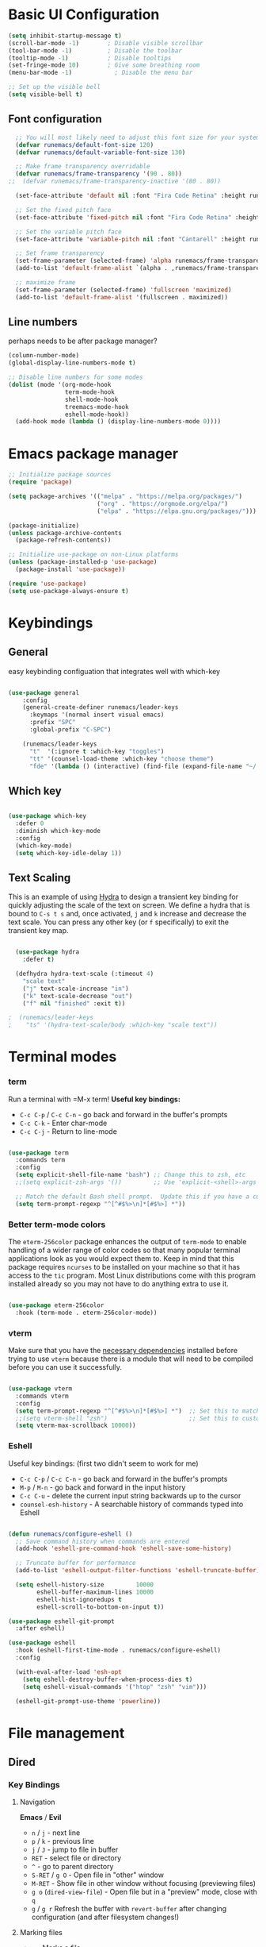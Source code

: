 #+title Runemacs Configuration
#+PROPERTY: header-args:emacs-lisp :tangle ./init.el :mkdirp yes
* Basic UI Configuration

#+begin_src emacs-lisp 
(setq inhibit-startup-message t)
(scroll-bar-mode -1)        ; Disable visible scrollbar
(tool-bar-mode -1)          ; Disable the toolbar
(tooltip-mode -1)           ; Disable tooltips
(set-fringe-mode 10)        ; Give some breathing room
(menu-bar-mode -1)            ; Disable the menu bar

;; Set up the visible bell
(setq visible-bell t)
#+end_src

** Font configuration
#+begin_src emacs-lisp 
  ;; You will most likely need to adjust this font size for your system!
  (defvar runemacs/default-font-size 120)
  (defvar runemacs/default-variable-font-size 130)

  ;; Make frame transparency overridable
  (defvar runemacs/frame-transparency '(90 . 80))
;;  (defvar runemacs/frame-transparency-inactive '(80 . 80))

  (set-face-attribute 'default nil :font "Fira Code Retina" :height runemacs/default-font-size)

  ;; Set the fixed pitch face
  (set-face-attribute 'fixed-pitch nil :font "Fira Code Retina" :height runemacs/default-font-size)

  ;; Set the variable pitch face
  (set-face-attribute 'variable-pitch nil :font "Cantarell" :height runemacs/default-variable-font-size :weight 'regular)

  ;; Set frame transparency
  (set-frame-parameter (selected-frame) 'alpha runemacs/frame-transparency)
  (add-to-list 'default-frame-alist `(alpha . ,runemacs/frame-transparency))

  ;; maximize frame
  (set-frame-parameter (selected-frame) 'fullscreen 'maximized)
  (add-to-list 'default-frame-alist '(fullscreen . maximized))
#+end_src

** Line numbers

perhaps needs to be after package manager?

#+begin_src emacs-lisp
(column-number-mode)
(global-display-line-numbers-mode t)

;; Disable line numbers for some modes
(dolist (mode '(org-mode-hook
                term-mode-hook
                shell-mode-hook
                treemacs-mode-hook
                eshell-mode-hook))
  (add-hook mode (lambda () (display-line-numbers-mode 0))))
#+end_src

* Emacs package manager
#+begin_src emacs-lisp
;; Initialize package sources
(require 'package)

(setq package-archives '(("melpa" . "https://melpa.org/packages/")
                         ("org" . "https://orgmode.org/elpa/")
                         ("elpa" . "https://elpa.gnu.org/packages/")))

(package-initialize)
(unless package-archive-contents
  (package-refresh-contents))

;; Initialize use-package on non-Linux platforms
(unless (package-installed-p 'use-package)
  (package-install 'use-package))

(require 'use-package)
(setq use-package-always-ensure t)
#+end_src

* Keybindings

**  General

easy keybinding configuation that integrates well with which-key

#+begin_src emacs-lisp

  (use-package general
      :config
      (general-create-definer runemacs/leader-keys
        :keymaps '(normal insert visual emacs)
        :prefix "SPC"
        :global-prefix "C-SPC")

      (runemacs/leader-keys
        "t"  '(:ignore t :which-key "toggles")
        "tt" '(counsel-load-theme :which-key "choose theme")
        "fde" '(lambda () (interactive) (find-file (expand-file-name "~/.emacs.d/Emacs.org")))))

#+end_src

** Which key
#+begin_src emacs-lisp

  (use-package which-key
    :defer 0
    :diminish which-key-mode
    :config
    (which-key-mode)
    (setq which-key-idle-delay 1))

#+end_src

** Text Scaling

This is an example of using [[https://github.com/abo-abo/hydra][Hydra]] to design a transient key binding for quickly adjusting the scale of the text on screen.  We define a hydra that is bound to =C-s t s= and, once activated, =j= and =k= increase and decrease the text scale.  You can press any other key (or =f= specifically) to exit the transient key map.

#+begin_src emacs-lisp

  (use-package hydra
    :defer t)

  (defhydra hydra-text-scale (:timeout 4)
    "scale text"
    ("j" text-scale-increase "in")
    ("k" text-scale-decrease "out")
    ("f" nil "finished" :exit t))

;  (runemacs/leader-keys
;    "ts" '(hydra-text-scale/body :which-key "scale text"))

#+end_src

* Terminal modes

*** term
Run a terminal with =M-x term!  *Useful key bindings:*

- =C-c C-p= / =C-c C-n= - go back and forward in the buffer's prompts 
- =C-c C-k= - Enter char-mode
- =C-c C-j= - Return to line-mode

#+begin_src emacs-lisp

  (use-package term
    :commands term
    :config
    (setq explicit-shell-file-name "bash") ;; Change this to zsh, etc
    ;;(setq explicit-zsh-args '())         ;; Use 'explicit-<shell>-args for shell-specific args

    ;; Match the default Bash shell prompt.  Update this if you have a custom prompt
    (setq term-prompt-regexp "^[^#$%>\n]*[#$%>] *"))

#+end_src

*** Better term-mode colors

The =eterm-256color= package enhances the output of =term-mode= to enable handling of a wider range of color codes so that many popular terminal applications look as you would expect them to.  Keep in mind that this package requires =ncurses= to be installed on your machine so that it has access to the =tic= program.  Most Linux distributions come with this program installed already so you may not have to do anything extra to use it.

#+begin_src emacs-lisp

  (use-package eterm-256color
    :hook (term-mode . eterm-256color-mode))

#+end_src

*** vterm
Make sure that you have the [[https://github.com/akermu/emacs-libvterm/#requirements][necessary dependencies]] installed before trying to use =vterm= because there is a module that will need to be compiled before you can use it successfully.

#+begin_src emacs-lisp

  (use-package vterm
    :commands vterm
    :config
    (setq term-prompt-regexp "^[^#$%>\n]*[#$%>] *")  ;; Set this to match your custom shell prompt
    ;;(setq vterm-shell "zsh")                       ;; Set this to customize the shell to launch
    (setq vterm-max-scrollback 10000))

#+end_src
*** Eshell
Useful key bindings: (first two didn't seem to work for me)
- =C-c C-p= / =C-c C-n= - go back and forward in the buffer's prompts 
- =M-p= / =M-n= - go back and forward in the input history
- =C-c C-u= - delete the current input string backwards up to the cursor
- =counsel-esh-history= - A searchable history of commands typed into Eshell


#+begin_src emacs-lisp

  (defun runemacs/configure-eshell ()
    ;; Save command history when commands are entered
    (add-hook 'eshell-pre-command-hook 'eshell-save-some-history)

    ;; Truncate buffer for performance
    (add-to-list 'eshell-output-filter-functions 'eshell-truncate-buffer)

    (setq eshell-history-size         10000
          eshell-buffer-maximum-lines 10000
          eshell-hist-ignoredups t
          eshell-scroll-to-bottom-on-input t))

  (use-package eshell-git-prompt
    :after eshell)

  (use-package eshell
    :hook (eshell-first-time-mode . runemacs/configure-eshell)
    :config

    (with-eval-after-load 'esh-opt
      (setq eshell-destroy-buffer-when-process-dies t)
      (setq eshell-visual-commands '("htop" "zsh" "vim")))

    (eshell-git-prompt-use-theme 'powerline))

#+end_src

* File management

** Dired

*** Key Bindings

**** Navigation

*Emacs* / *Evil*
- =n= / =j= - next line
- =p= / =k= - previous line
- =j= / =J= - jump to file in buffer
- =RET= - select file or directory
- =^= - go to parent directory
- =S-RET= / =g O= - Open file in "other" window
- =M-RET= - Show file in other window without focusing (previewing files)
- =g o= (=dired-view-file=) - Open file but in a "preview" mode, close with =q=
- =g= / =g r= Refresh the buffer with =revert-buffer= after changing configuration (and after filesystem changes!)

**** Marking files

- =m= - Marks a file
- =u= - Unmarks a file
- =U= - Unmarks all files in buffer
- =* t= / =t= - Inverts marked files in buffer
- =% m= - Mark files in buffer using regular expression
- =*= - Lots of other auto-marking functions
- =k= / =K= - "Kill" marked items (refresh buffer with =g= / =g r= to get them back)
- Many operations can be done on a single file if there are no active marks!

**** Copying and Renaming files

- =C= - Copy marked files (or if no files are marked, the current file)
- Copying single and multiple files
- =U= - Unmark all files in buffer
- =R= - Rename marked files, renaming multiple is a move!
- =% R= - Rename based on regular expression: =^test= , =old-\&=

*Power command*: =C-x C-q= (=dired-toggle-read-only=) - Makes all file names in the buffer editable directly to rename them!  Press =Z Z= to confirm renaming or =Z Q= to abort.

**** Deleting files

- =D= - Delete marked file
- =d= - Mark file for deletion
- =x= - Execute deletion for marks
- =delete-by-moving-to-trash= - Move to trash instead of deleting permanently

**** Creating and extracting archives

- =Z= - Compress or uncompress a file or folder to (=.tar.gz=)
- =c= - Compress selection to a specific file
- =dired-compress-files-alist= - Bind compression commands to file extension

**** Other common operations

- =T= - Touch (change timestamp)
- =M= - Change file mode
- =O= - Change file owner
- =G= - Change file group
- =S= - Create a symbolic link to this file
- =L= - Load an Emacs Lisp file into Emacs

*** Configuration

#+begin_src emacs-lisp

       (use-package dired
         :ensure nil
         :commands (dired dired-jump)
         :bind (("C-x C-j" . dired-jump))
         :custom ((dired-listing-switches "-agho --group-directories-first")))

       (use-package dired-single
         :commands (dired dired-jump))

       (use-package all-the-icons-dired
         :hook (dired-mode . all-the-icons-dired-mode))

       (use-package dired-open
         :commands (dired dired-jump)
         :config
         ;; Doesn't work as expected!
         ;;(add-to-list 'dired-open-functions #'dired-open-xdg t)
         (setq dired-open-extensions '(("png" . "feh")
                                       ("mkv" . "mpv"))))

       (use-package dired-hide-dotfiles
         :hook (dired-mode . dired-hide-dotfiles-mode)
         :bind (
                :map dired-mode-map
                     ("h" . dired-hide-dotfiles-mode)))
		    
  ;; gg maybe a better way to do this.
  ;; (define-key dired-mode-map "h" 'dired-hide-dotfiles-mode)

#+end_src


* Org mode

** Org mode fonts and bullets

#+begin_src emacs-lisp
  (defun runemacs/org-mode-setup ()
    (org-indent-mode)
    (variable-pitch-mode 1)
    (visual-line-mode 1))

  (use-package org
    :pin org
    :commands (org-capture org-agenda)
    :hook (org-mode . runemacs/org-mode-setup)
    :config
    (setq org-ellipsis " ▾"
          org-hide-emphasis-markers t)

    (setq org-agenda-start-with-log-mode t)
    (setq org-log-done 'time)
    (setq org-log-into-drawer t)

      (setq org-agenda-files
          '("~/.emacs.d/OrgFiles/Tasks.org")))

  (use-package org-bullets
    :hook (org-mode . org-bullets-mode)
    :custom
    (org-bullets-bullet-list '("◉" "○" "●" "○" "●" "○" "●")))

  (defun runemacs/org-mode-visual-fill ()
    (setq visual-fill-column-width 100
          visual-fill-column-center-text t)
    (visual-fill-column-mode 1))

  (use-package visual-fill-column
    :hook (org-mode . runemacs/org-mode-visual-fill))

  (defun runemacs/org-font-setup ()
    ;; Replace list hyphen with dot
    (font-lock-add-keywords 'org-mode
                            '(("^ *\\([-]\\) "
                               (0 (prog1 () (compose-region (match-beginning 1) (match-end 1) "•"))))))

    ;; Set faces for heading levels
    (dolist (face '((org-level-1 . 1.2)
                    (org-level-2 . 1.1)
                    (org-level-3 . 1.05)
                    (org-level-4 . 1.0)
                    (org-level-5 . 1.1)
                    (org-level-6 . 1.1)
                    (org-level-7 . 1.1)
                    (org-level-8 . 1.1)))
      (set-face-attribute (car face) nil :font "Cantarell" :weight 'regular :height (cdr face)))

    ;; Ensure that anything that should be fixed-pitch in Org files appears that way
    (set-face-attribute 'org-block nil    :foreground nil :inherit 'fixed-pitch)
    (set-face-attribute 'org-table nil    :inherit 'fixed-pitch)
    (set-face-attribute 'org-formula nil  :inherit 'fixed-pitch)
    (set-face-attribute 'org-code nil     :inherit '(shadow fixed-pitch))
    (set-face-attribute 'org-table nil    :inherit '(shadow fixed-pitch))
    (set-face-attribute 'org-verbatim nil :inherit '(shadow fixed-pitch))
    (set-face-attribute 'org-special-keyword nil :inherit '(font-lock-comment-face fixed-pitch))
    (set-face-attribute 'org-meta-line nil :inherit '(font-lock-comment-face fixed-pitch))
    (set-face-attribute 'org-checkbox nil  :inherit 'fixed-pitch)
    (set-face-attribute 'line-number nil :inherit 'fixed-pitch)
    (set-face-attribute 'line-number-current-line nil :inherit 'fixed-pitch))
#+end_src

** Org agenda

I eliminated "Low-effort next actions" and "Workflow Status" section.
See daviwil/emacs-from-scratch to get it back.

#+begin_src emacs-lisp
  (setq org-todo-keywords
    '((sequence "TODO(t)" "NEXT(n)" "|" "DONE(d!)")
      (sequence "BACKLOG(b)" "PLAN(p)" "READY(r)" "ACTIVE(a)" "REVIEW(v)" "WAIT(w@/!)" "HOLD(h)" "|" "COMPLETED(c)" "CANC(k@)")))

  ;; Configure custom agenda views
  (setq org-agenda-custom-commands
   '(("d" "Dashboard"
     ((agenda "" ((org-deadline-warning-days 7)))
      (todo "NEXT"
        ((org-agenda-overriding-header "Next Tasks")))
      (tags-todo "agenda/ACTIVE" ((org-agenda-overriding-header "Active Projects")))))

    ("n" "Next Tasks"
     ((todo "NEXT"
        ((org-agenda-overriding-header "Next Tasks")))))

    ("W" "Work Tasks" tags-todo "+work-email")))
#+end_src

** Org capture

#+begin_src emacs-lisp
  (setq org-capture-templates
    `(("t" "Tasks / Projects")
      ("tt" "Task" entry (file+olp "~/.emacs.d/OrgFiles/Tasks.org" "Inbox")
           "* TODO %?\n  %U\n  %a\n  %i" :empty-lines 1)

      ("j" "Journal Entries")
      ("jj" "Journal" entry
           (file+olp+datetree "~/.emacs.d/OrgFiles/Journal.org")
           "\n* %<%I:%M %p> - Journal :journal:\n\n%?\n\n"
           ;; ,(dw/read-file-as-string "~/Notes/Templates/Daily.org")
           :clock-in :clock-resume
           :empty-lines 1)
      ("jm" "Meeting" entry
           (file+olp+datetree "~/.emacs.d/OrgFiles/Journal.org")
           "* %<%I:%M %p> - %a :meetings:\n\n%?\n\n"
           :clock-in :clock-resume
           :empty-lines 1)

      ("w" "Workflows")
      ("we" "Checking Email" entry (file+olp+datetree "~/.emacs.d/OrgFiles/Journal.org")
           "* Checking Email :email:\n\n%?" :clock-in :clock-resume :empty-lines 1)

      ("m" "Metrics Capture")
      ("mw" "Weight" table-line (file+headline "~/.emacs.d/OrgFiles/Metrics.org" "Weight")
       "| %U | %^{Weight} | %^{Notes} |" :kill-buffer t)))

  (setq org-tag-alist
    '((:startgroup)
       ; Put mutually exclusive tags here
       (:endgroup)
       ("home" . ?H)
       ("work" . ?W)
       ("projects" . ?p)
       ("agenda" . ?a)
       ("email/admin" . ?e)
       ("computing" . ?c)
       ("idea" . ?i)))

  (setq org-refile-targets
    '(("~/.emacs.d/OrgFiles/Archive.org" :maxlevel . 1)
      ("~/.emacs.d/OrgFiles/Tasks.org" :maxlevel . 1)))

  ;; Save Org buffers after refiling!
  (advice-add 'org-refile :after 'org-save-all-org-buffers)
#+end_src

** Org-babel

#+begin_src emacs-lisp
    ;; Automatically tangle our Emacs.org config file when we save it
    (defun runemacs/org-babel-tangle-config ()
      (when (string-equal (file-name-directory (buffer-file-name))
                          (expand-file-name user-emacs-directory))
        ;; Dynamic scoping to the rescue
        (let ((org-confirm-babel-evaluate nil))
          (org-babel-tangle))))

    (add-hook 'org-mode-hook (lambda () (add-hook 'after-save-hook #'runemacs/org-babel-tangle-config)))

  (with-eval-after-load 'org
    (org-babel-do-load-languages
    'org-babel-load-languages
   '((emacs-lisp . t)
;;       (matlab . t)
;;       (julia . t)
       (python . t)))

    (push '("conf-unix" . conf-unix) org-src-lang-modes))

  (setq org-confirm_babel-evaluate nil)

  (with-eval-after-load 'org
    ;; This is needed as of Org 9.2
    (require 'org-tempo)

    (add-to-list 'org-structure-template-alist '("sh" . "src shell"))
    (add-to-list 'org-structure-template-alist '("el" . "src emacs-lisp"))
    (add-to-list 'org-structure-template-alist '("py" . "src python"))
    (add-to-list 'org-structure-template-alist '("ma" . "src matlab")))
#+end_src

** Org-babel-jupyter
#+begin_src emacs-lisp
;;    (use-package jupyter)

;;  (setq org-babel-default-header-args:jupyter-julia '((:async . "yes")
;;                                                      (:session . "jl")
;;                                                      (:kernel . "julia-1.6")))

#+end_src

* Searching via Ivy and Counsel

** command log, helpful 
#+begin_src emacs-lisp
    (use-package command-log-mode)

  ;;  (use-package which-key
      ;; :defer 0
      ;; :diminish which-key-mode
      ;; :config
      ;; (which-key-mode)
      ;; (setq which-key-idle-delay 1))

    (use-package helpful
      :commands (helpful-callable helpful-variable helpful-command helpful-key)
      :custom
      (counsel-describe-function-function #'helpful-callable)
      (counsel-describe-variable-function #'helpful-variable)
      :bind
      ([remap describe-function] . counsel-describe-function)
      ([remap describe-command] . helpful-command)
      ([remap describe-variable] . counsel-describe-variable)
      ([remap describe-key] . helpful-key))
#+end_src

** Ivy
#+begin_src emacs-lisp
  (use-package counsel
    :bind (("C-M-j" . 'counsel-switch-buffer)
           :map minibuffer-local-map
           ("C-r" . 'counsel-minibuffer-history))
    :custom
    (counsel-linux-app-format-function #'counsel-linux-app-format-function-name-only)
    :config
    (counsel-mode 1))

  (use-package ivy
    :diminish
    :bind (("C-s" . swiper)
           :map ivy-minibuffer-map
           ("TAB" . ivy-alt-done)
           ("C-l" . ivy-alt-done)
           ("C-j" . ivy-next-line)
           ("C-k" . ivy-previous-line)
           :map ivy-switch-buffer-map
           ("C-k" . ivy-previous-line)
           ("C-l" . ivy-done)
           ("C-d" . ivy-switch-buffer-kill)
           :map ivy-reverse-i-search-map
           ("C-k" . ivy-previous-line)
           ("C-d" . ivy-reverse-i-search-kill))
    :config
    (ivy-mode 1))

  (use-package ivy-rich
    :after ivy
    :init
    (ivy-rich-mode 1))

  (use-package ivy-prescient
    :after counsel
    :custom
    (ivy-prescient-enable-filtering nil)
    :config
    ;; Uncomment the following line to have sorting remembered across sessions!
    ;(prescient-persist-mode 1)
    (ivy-prescient-mode 1))
#+end_src

* Doom themes
#+begin_src emacs-lisp
  ;; simplified mode line
  (use-package doom-modeline
    :init (doom-modeline-mode 1)
    :custom ((doom-modeline-height 10)))

  ;; I pick palenight below
  (use-package doom-themes
    :init (load-theme 'doom-palenight t))

  (use-package all-the-icons)

  (use-package all-the-icons-dired
    :hook (dired-mode . all-the-icons-dired-mode))
#+end_src

* Project management

** Projectile
#+begin_src emacs-lisp
(use-package projectile
  :diminish projectile-mode
  :config (projectile-mode)
  :custom ((projectile-completion-system 'ivy))
  :bind-keymap
  ("C-c p" . projectile-command-map)
  :init
  ;; NOTE: Set this to the folder where you keep your Git repos!
  (when (file-directory-p "~/projects")
    (setq projectile-project-search-path '("~/projects")))
  (setq projectile-switch-project-action #'projectile-dired))

(use-package counsel-projectile
  :after projectile
  :config (counsel-projectile-mode))
#+end_src

** Magit
#+begin_src emacs-lisp
(use-package magit
  :commands magit-status)
;  :custom
;  (magit-display-buffer-function #'magit-display-buffer-same-window-except-diff-v1))
#+end_src

** Forge
#+begin_src emacs-lisp

    ;; NOTE: Make sure to configure a GitHub token before using this package!
    ;; - https://magit.vc/manual/forge/Token-Creation.html#Token-Creation
    ;; - https://magit.vc/manual/ghub/Getting-Started.html#Getting-Started
;;  (use-package forge
  ;;  :after magit)

  ;;(setq auth-sources '("~/.authinfo.gpg"))

#+end_src

* Programming
** Rainbow delimiters
#+begin_src emacs-lisp
(use-package rainbow-delimiters
  :hook (prog-mode . rainbow-delimiters-mode))
#+end_src
** Matlab
#+begin_src emacs-lisp
(use-package matlab
  :ensure matlab-mode
  :config
  (add-to-list
   'auto-mode-alist
   '("\\.m\\'" . matlab-mode))
  (setq matlab-indent-function t)
  (setq matlab-shell-command "matlab"))

(setq matlab-indent-function-body t)  ; if you want function bodies indented
 (setq matlab-verify-on-save-flag nil) ; turn off auto-verify on save
 (defun my-matlab-mode-hook ()
     (setq fill-column 76))              ; where auto-fill should wrap
 (add-hook 'matlab-mode-hook 'my-matlab-mode-hook)

 (defun my-matlab-shell-mode-hook ()
   '())
 (add-hook 'matlab-shell-mode-hook 'my-matlab-shell-mode-hook)
#+end_src

** Julia
#+begin_src emacs-lisp
  (use-package julia-mode)

  (use-package julia-repl
    :ensure t
    :commands julia-repl julia-repl-mode
    :init (require 'julia-repl)
    :config
    (setq julia-repl-executable-records
          '(
            (default "julia")))
           (load-library "julia-mode"))

          ;; (remote "ssh -t me@myhost /usr/bin/julia")

  (add-hook 'julia-mode-hook 'julia-repl-mode) ;; always use minor mode

#+end_src

* Languages
*** IDE Features with lsp-mode

**** lsp-mode

We use the excellent [[https://emacs-lsp.github.io/lsp-mode/][lsp-mode]] to enable IDE-like functionality for many different programming languages via "language servers" that speak the [[https://microsoft.github.io/language-server-protocol/][Language Server Protocol]].  Before trying to set up =lsp-mode= for a particular language, check out the [[https://emacs-lsp.github.io/lsp-mode/page/languages/][documentation for your language]] so that you can learn which language servers are available and how to install them.

The =lsp-keymap-prefix= setting enables you to define a prefix for where =lsp-mode='s default keybindings will be added.  I *highly recommend* using the prefix to find out what you can do with =lsp-mode= in a buffer.

The =which-key= integration adds helpful descriptions of the various keys so you should be able to learn a lot just by pressing =C-c l= in a =lsp-mode= buffer and trying different things that you find there.

#+begin_src emacs-lisp

  (defun runemacs/lsp-mode-setup ()
    (setq lsp-headerline-breadcrumb-segments '(path-up-to-project file symbols))
    (lsp-headerline-breadcrumb-mode))

  (use-package lsp-mode
    :commands (lsp lsp-deferred)
    :hook (lsp-mode . runemacs/lsp-mode-setup)
    :init
    (setq lsp-keymap-prefix "C-c l")  ;; Or 'C-l', 's-l'
    :config
    (lsp-enable-which-key-integration t))

#+end_src

**** lsp-ui

[[https://emacs-lsp.github.io/lsp-ui/][lsp-ui]] is a set of UI enhancements built on top of =lsp-mode= which make Emacs feel even more like an IDE.  Check out the screenshots on the =lsp-ui= homepage (linked at the beginning of this paragraph) to see examples of what it can do.

#+begin_src emacs-lisp

  (use-package lsp-ui
  :hook (lsp-mode . lsp-ui-mode)
    :custom
    (lsp-ui-doc-position 'bottom))

#+end_src

**** lsp-treemacs

[[https://github.com/emacs-lsp/lsp-treemacs][lsp-treemacs]] provides nice tree views for different aspects of your code like symbols in a file, references of a symbol, or diagnostic messages (errors and warnings) that are found in your code.

Try these commands with =M-x=:

- =lsp-treemacs-symbols= - Show a tree view of the symbols in the current file
- =lsp-treemacs-references= - Show a tree view for the references of the symbol under the cursor
- =lsp-treemacs-error-list= - Show a tree view for the diagnostic messages in the project

This package is built on the [[https://github.com/Alexander-Miller/treemacs][treemacs]] package which might be of some interest to you if you like to have a file browser at the left side of your screen in your editor.

#+begin_src emacs-lisp

  (use-package lsp-treemacs
    :after lsp)

#+end_src

**** lsp-ivy

[[https://github.com/emacs-lsp/lsp-ivy][lsp-ivy]] integrates Ivy with =lsp-mode= to make it easy to search for things by name in your code.  When you run these commands, a prompt will appear in the minibuffer allowing you to type part of the name of a symbol in your code.  Results will be populated in the minibuffer so that you can find what you're looking for and jump to that location in the code upon selecting the result.

Try these commands with =M-x=:

- =lsp-ivy-workspace-symbol= - Search for a symbol name in the current project workspace
- =lsp-ivy-global-workspace-symbol= - Search for a symbol name in all active project workspaces

#+begin_src emacs-lisp

  (use-package lsp-ivy
    :after lsp)

#+end_src

** Company Mode

[[http://company-mode.github.io/][Company Mode]] provides a nicer in-buffer completion interface than =completion-at-point= which is more reminiscent of what you would expect from an IDE.  We add a simple configuration to make the keybindings a little more useful (=TAB= now completes the selection and initiates completion at the current location if needed).

We also use [[https://github.com/sebastiencs/company-box][company-box]] to further enhance the look of the completions with icons and better overall presentation.

#+begin_src emacs-lisp

;;  (use-package company
  ;;  :after lsp-mode
;;    :hook (lsp-mode . company-mode)
;;    :bind (:map company-active-map
;;           ("<tab>" . company-complete-selection))
;;          (:map lsp-mode-map
;;           ("<tab>" . company-indent-or-complete-common))
;;    :custom
;;    (company-minimum-prefix-length 1)
;;    (company-idle-delay 0.0))

;;  (use-package company-box
;;    :hook (company-mode . company-box-mode))

#+end_src

** lsp-julia

See https://github.com/non-Jedi/lsp-julia for installation instructions.

#+begin_src emacs-lisp
;;      (setq lsp-julia-package-dir nil)
;;      (setq lsp-julia-flags `("-J ~/.julia/languageserver.so"))
;;      (require 'lsp-julia) ;must come after this!

;;    (use-package lsp-julia
;;      :config
;;      (setq lsp-julia-default-environment "~/.julia/environments/v1.6")
;;      (setq lsp-enable-folding t))

;;    (add-hook 'julia-mode-hook #'lsp-mode)
#+end_src

* Window management
** Winum
It puts numbers in the modeline! C-x w and the number to switch.
#+begin_src emacs-lisp
  (use-package winum
    :config
  (winum-mode))
#+end_src

** Ace window
Use the home row to select window, but doesn't show them until M-x ace-window.
#+begin_src emacs-lisp
  (use-package ace-window)
  (setq aw-keys '(?a ?s ?d ?f ?g ?h ?j ?k ?l))
#+end_src

** Winner mode
winner-mode provides useful functions for undoing and redoing window configurations:
#+begin_src emacs-lisp
  (use-package winner
    :ensure nil
    :config
    (winner-mode))
#+end_src

** Buffer move
Use buffer-move for a more general solution: Turn on a mode where you can move the current buffer around with arrow keys, any other key finishes it
#+begin_src emacs-lisp
  (use-package buffer-move)
#+end_src

** Windmove keybindings
Default keybindings conflict with org mode and other selections.
Here I make my own keybindings in analogy to emacs point movement.
#+begin_src emacs-lisp
    ;;  (windmove-default-keybindings nil)
  (global-set-key (kbd "C-M-b")  'windmove-left)
  (global-set-key (kbd "C-M-f") 'windmove-right)
  (global-set-key (kbd "C-M-p")    'windmove-up)
  (global-set-key (kbd "C-M-n")  'windmove-down)
#+end_src

* LaTex

** My version of  JWiegly's config [[https://github.com/jwiegley/use-package/issues/379][issue #379 in use-package]]
 multi-file document structure, LaTex packages support, in the setq variables
#+begin_src emacs-lisp

  (use-package tex-mode
    :defer t
    :ensure auctex                   ; auctex
    :mode ("\\.tex\\'" . TeX-latex-mode)
    :init
    (setq reftex-plug-into-AUCTeX t)
    (setq TeX-auto-save t)
    (setq TeX-parse-self t)
    (setq-default TeX-master nil)
    (add-hook 'LaTeX-mode-hook 'reftex-mode)
    (add-hook 'plain-TeX-mode-hook
              (lambda () (set (make-local-variable 'TeX-electric-math)
                              (cons "$" "$"))))
    (add-hook 'LaTeX-mode-hook
              (lambda () (set (make-local-variable 'TeX-electric-math)
                              (cons "$" "$"))))
    (add-hook 'LaTeX-mode-hook 'turn-on-auto-fill))

    (setq bibtex-autokey-titleword-length 12)
    (setq bibtex-autokey-year-length 4)
    (setq  bibtex-autokey-name-case-convert-function 'identity)
    (setq  bibtex-autokey-titleword-case-convert-function 'identity)
    (setq  bibtex-autokey-titlewords 1)
    (setq  bibtex-autokey-titlewords-stretch 0)
    (setq  bibtex-autokey-name-separator "-")
    (setq  bibtex-autokey-name-year-separator "-")
    (setq  bibtex-autokey-year-title-separator ":")
    (setq  bibtex-autokey-names 2)

  (use-package ebib
    :init
    (global-set-key (kbd "C-c e") 'ebib)
    :custom
    (ebib-bib-search-dirs '("home/gebbie/texmf/bibtex/bib/"))
    (ebib-preload-bib-files '("/home/gebbie/texmf/bibtex/bib/main.bib"))
    (ebib-use-timestamp t)
    (ebib-citation-commands '((latex-mode
                                       (("cite"   "\\cite%<[%A]%>[%A]{%(%K%,)}")
                                        ("citep"   "\\citep%<[%A]%>[%A]{%(%K%,)}")
                                        ("citet"   "\\citet%<[%A]%>[%A]{%(%K%,)}")
                                        ("citeps"   "\\citep{%K}")
                                        ("citets"   "\\citet{%K}")
                                        ("paren" "\\parencite%<[%A]%>[%A]{%(%K%,)}")
                                        ("foot" "\\footcite%<[%A]%>[%A]{%(%K%,)}")
                                        ("text" "\\textcite%<[%A]%>[%A]{%(%K%,)}")
                                        ("smart" "\\smartcite%<[%A]%>[%A]{%(%K%,)}")
                                        ("super" "\\supercite{%K}")
                                        ("auto" "\\autocite%<[%A]%>[%A]{%(%K%,)}")
                                        ("cites" "\\cites%<(%A)%>(%A)%(%<[%A]%>[%A]{%K}%)")
                                        ("parens" "\\parencites%<(%A)%>(%A)%(%<[%A]%>[%A]{%K}%)")
                                        ("foots" "\\footcites%<(%A)%>(%A)%(%<[%A]%>[%A]{%K}%)")
                                        ("texts" "\\textcites%<(%A)%>(%A)%(%<[%A]%>[%A]{%K}%)")
                                        ("smarts" "\\smartcites%<(%A)%>(%A)%(%<[%A]%>[%A]{%K}%)")
                                        ("supers" "\\supercites%<(%A)%>(%A)%(%<[%A]%>[%A]{%K}%)")
                                        ("autos" "\\autoscites%<(%A)%>(%A)%(%<[%A]%>[%A]{%K}%)")
                                        ("author" "\\citeauthor%<[%A]%>[%A]{%(%K%,)}")
                                        ("title" "\\citetitle%<[%A]%>[%A]{%(%K%,)}")
                                        ("year" "\\citeyear%<[%A]%>[%A][%A]{%K}")
                                        ("date" "\\citedate%<[%A]%>[%A]{%(%K%,)}")
                                        ("full" "\\fullcite%<[%A]%>[%A]{%(%K%,)}")))
                              (org-mode
                               (("ebib" "[[ebib:%K][%D]]")))
                              (markdown-mode
                               (("text" "@%K%< [%A]%>")
                                ("paren" "[%(%<%A %>@%K%<, %A%>%; )]")
                                ("year" "[-@%K%< %A%>]")))
                              )))


                                

#+end_src

;;    ;; test line next
    ;;
    ;;(define-key 'LaTeX-mode-map "\C-cb" 'ebib-insert-citation)

conflict with C-M-j in ebib entry list (C-M-j is ivy-immediate-done, so it can't be used to switch buffers as defined by daviwil)

#+begin_src emacs-lisp

  ;; (with-eval-after-load 'ebib
  ;;   (define-key ebib-multiline-mode-map
  ;;     "\C-c c" nil)
  ;;   (define-key ebib-multiline-mode-map
  ;;     "\C-c | c" 'ebib-quit-multiline-buffer-and-save))

#+end_src

* Email

** inital mu4e setup

Add the initial =mu4e= configuration:

*IMPORTANT NOTE*: As of mu4e 1.3.7, =mu4e-maildir-shortcuts= now has a new format!  Here is the equivalent:

#+begin_src emacs-lisp


  ;; (delete 'mu4e evil-collection-mode-list)
  ;; (delete 'mu4e-conversation evil-collection-mode-list)

  (use-package mu4e
    :ensure nil
    :load-path "/usr/share/emacs/site-lisp/mu4e/"
    :defer 20 ; Wait until 20 seconds after startup
    :config

    ;; craft an email workflow in org mode
    (require 'mu4e-org)

    ;; This is set to 't' to avoid mail syncing issues when using mbsync
    (setq mu4e-change-filenames-when-moving t)

    ;; Refresh mail using isync every 10 minutes
    (setq mu4e-update-interval (* 10 60))
    (setq mu4e-get-mail-command "mbsync -a")
    (setq mu4e-maildir "~/Mail")
      ;; Make sure plain text mails flow correctly for recipients
    (setq mu4e-compose-format-flowed t)

    (setq mu4e-contexts
          (list
           ;; Work account
           (make-mu4e-context
            :name "Gmail"
            :match-func
              (lambda (msg)
                (when msg
                  (string-prefix-p "/Gmail" (mu4e-message-field msg :maildir))))
            :vars '((user-mail-address . "jgebbie@whoi.edu")
                    (user-full-name    . "Jake Gebbie")
                    (smtpmail-smtp-server  . "smtp.gmail.com")
                    (smtpmail-smtp-service . 465)
                    (smtpmail-stream-type  . ssl)
                    (mu4e-drafts-folder  . "/Gmail/[Gmail]/Drafts")
                    (mu4e-sent-folder  . "/Gmail/[Gmail]/Sent Mail")
                    (mu4e-refile-folder  . "/Gmail/[Gmail]/All Mail")
                    (mu4e-trash-folder  . "/Gmail/[Gmail]/Trash")))))

    ;; (setq org-capture-templates
    ;;   `(("m" "Email Workflow")
    ;;     ("mf" "Follow Up" entry (file+olp "~/org/Mail.org" "Follow Up")
    ;;           "* TODO Follow up with %:fromname on %a\nSCHEDULED:%t\nDEADLINE: %(org-insert-time-stamp (org-read-date nil t \"+2d\"))\n\n%i")
    ;;     ("mr" "Read Later" entry (file+olp "~/org/Mail.org" "Read Later")
    ;;           "* TODO Read %:subject\nSCHEDULED:%t\nDEADLINE: %(org-insert-time-stamp (org-read-date nil t \"+2d\"))\n\n%a\n\n%i")))

    (setq mu4e-maildir-shortcuts
        '((:maildir "/Gmail/Inbox"    :key ?i)
          (:maildir "/Gmail/[Gmail]/Sent Mail" :key ?s)
          (:maildir "/Gmail/[Gmail]/Trash"     :key ?t)
          (:maildir "/Gmail/[Gmail]/Drafts"    :key ?d)
          (:maildir "/Gmail/[Gmail]/All Mail"  :key ?a)))

    (setq mu4e-bookmarks
          '((:name "Unread messages" :query "flag:unread AND NOT flag:trashed" :key ?i)
            (:name "Today's messages" :query "date:today..now" :key ?t)
            (:name "Last 7 days" :query "date:7d..now" :hide-unread t :key ?w)
            (:name "Messages with images" :query "mime:image/*" :key ?p)
            (:name "ocean" :query "to:ggebbie@whoi.edu OR to:jgebbie@whoi.edu" :key ?o)
            (:name "gmail" :query "to:gebbie@gmail.com" :key ?g)))

    ;; Run mu4e in background to sync mail 
    (mu4e t))

#+end_src

More Gmail configuration tips: https://www.djcbsoftware.nl/code/mu/mu4e/Gmail-configuration.html

** Multiple email accounts

** Configuring SMTP

SMTP is [[https://en.wikipedia.org/wiki/Simple_Mail_Transfer_Protocol][Simple Mail Transfer Protocol]], an old standard for connecting to a server to send email.

Traditionally, SMTP servers run on port 25 without any kind of encryption.  These days, most will either use SSL or TLS, either of which may use different ports.

- =smtpmail-smtp-server= - The host where we connect to send mail
- =smtpmail-smtp-service= - The port number of the SMTP service (defaults to 25)
- =smtpmail-stream-type= - Determines whether SSL or TLS should be used when connecting

  
** Configure the mail-sending function

So that we don't get prompted about how mail should be sent, we will configure the =message-send-mail-function= variable to automatically call =smtpmail-send-it=:

#+begin_src emacs-lisp

    ;; Configure the function to use for sending mail
    (setq message-send-mail-function 'smtpmail-send-it)

#+end_src


** Sending HTML mail

We can use the [[https://github.com/org-mime/org-mime][org-mime]] package for this purpose:

#+begin_src emacs-lisp

  (use-package org-mime
    :ensure t)

#+end_src


** Customizing the HTML export style

As you might have noticed, the exported e-mail has section numbers for headings.  We can turn that off!

We can also customize the styling of individual HTML elements inside of the message using =org-mime-html-hook=.  Here's an example of making all code blocks have a dark background and light text:

You can easily add a hook to do this conversion for you automatically:
Alternatively if you just want be reminded when you didn't use HTML, use =org-mime-confirm-when-no-multipart=:

#+begin_src emacs-lisp

  (setq org-mime-export-options '(:section-numbers nil
                                  :with-author nil
                                  :with-toc nil))

  (add-hook 'org-mime-html-hook
            (lambda ()
              (org-mime-change-element-style
              "pre" (format "color: %s; background-color: %s; padding: 0.5em;"
                            "#E6E1DC" "#232323"))))


  (add-hook 'message-send-hook 'org-mime-confirm-when-no-multipart)

#+end_src

